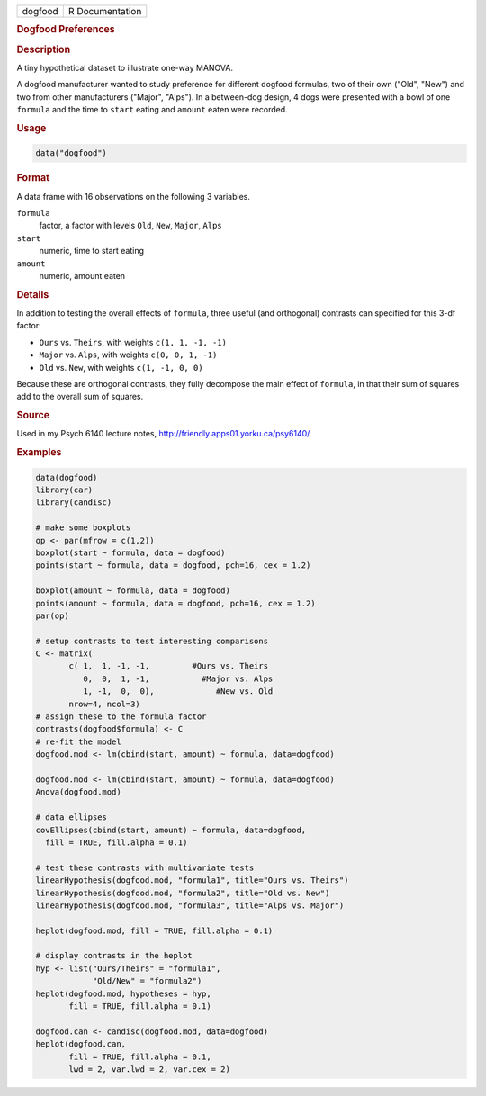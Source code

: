 .. container::

   .. container::

      ======= ===============
      dogfood R Documentation
      ======= ===============

      .. rubric:: Dogfood Preferences
         :name: dogfood-preferences

      .. rubric:: Description
         :name: description

      A tiny hypothetical dataset to illustrate one-way MANOVA.

      A dogfood manufacturer wanted to study preference for different
      dogfood formulas, two of their own ("Old", "New") and two from
      other manufacturers ("Major", "Alps"). In a between-dog design, 4
      dogs were presented with a bowl of one ``formula`` and the time to
      ``start`` eating and ``amount`` eaten were recorded.

      .. rubric:: Usage
         :name: usage

      .. code:: R

         data("dogfood")

      .. rubric:: Format
         :name: format

      A data frame with 16 observations on the following 3 variables.

      ``formula``
         factor, a factor with levels ``Old``, ``New``, ``Major``,
         ``Alps``

      ``start``
         numeric, time to start eating

      ``amount``
         numeric, amount eaten

      .. rubric:: Details
         :name: details

      In addition to testing the overall effects of ``formula``, three
      useful (and orthogonal) contrasts can specified for this 3-df
      factor:

      -  ``Ours`` vs. ``Theirs``, with weights ``c(1, 1, -1, -1)``

      -  ``Major`` vs. ``Alps``, with weights ``c(0, 0, 1, -1)``

      -  ``Old`` vs. ``New``, with weights ``c(1, -1, 0, 0)``

      Because these are orthogonal contrasts, they fully decompose the
      main effect of ``formula``, in that their sum of squares add to
      the overall sum of squares.

      .. rubric:: Source
         :name: source

      Used in my Psych 6140 lecture notes,
      http://friendly.apps01.yorku.ca/psy6140/

      .. rubric:: Examples
         :name: examples

      .. code:: R

         data(dogfood)
         library(car)
         library(candisc)

         # make some boxplots
         op <- par(mfrow = c(1,2))
         boxplot(start ~ formula, data = dogfood)
         points(start ~ formula, data = dogfood, pch=16, cex = 1.2)

         boxplot(amount ~ formula, data = dogfood)
         points(amount ~ formula, data = dogfood, pch=16, cex = 1.2)
         par(op)

         # setup contrasts to test interesting comparisons
         C <- matrix(
                c( 1,  1, -1, -1,         #Ours vs. Theirs
                   0,  0,  1, -1,           #Major vs. Alps
                   1, -1,  0,  0),             #New vs. Old
                nrow=4, ncol=3)
         # assign these to the formula factor
         contrasts(dogfood$formula) <- C
         # re-fit the model
         dogfood.mod <- lm(cbind(start, amount) ~ formula, data=dogfood)

         dogfood.mod <- lm(cbind(start, amount) ~ formula, data=dogfood)
         Anova(dogfood.mod)

         # data ellipses
         covEllipses(cbind(start, amount) ~ formula, data=dogfood,
           fill = TRUE, fill.alpha = 0.1)

         # test these contrasts with multivariate tests 
         linearHypothesis(dogfood.mod, "formula1", title="Ours vs. Theirs")
         linearHypothesis(dogfood.mod, "formula2", title="Old vs. New")
         linearHypothesis(dogfood.mod, "formula3", title="Alps vs. Major")

         heplot(dogfood.mod, fill = TRUE, fill.alpha = 0.1)

         # display contrasts in the heplot 
         hyp <- list("Ours/Theirs" = "formula1",
                     "Old/New" = "formula2")
         heplot(dogfood.mod, hypotheses = hyp,
                fill = TRUE, fill.alpha = 0.1)

         dogfood.can <- candisc(dogfood.mod, data=dogfood)
         heplot(dogfood.can, 
                fill = TRUE, fill.alpha = 0.1, 
                lwd = 2, var.lwd = 2, var.cex = 2)
